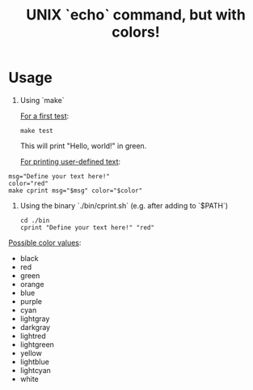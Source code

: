 #+title: UNIX `echo` command, but with colors!

* Usage
1. Using `make`

   _For a first test_:
   #+begin_src shell
   make test
   #+end_src
   This will print "Hello, world!" in green.

   _For printing user-defined text_:
#+begin_src shell
msg="Define your text here!"
color="red"
make cprint msg="$msg" color="$color"
#+end_src

2. Using the binary `./bin/cprint.sh` (e.g. after adding to `$PATH`)

   #+begin_src shell
   cd ./bin
   cprint "Define your text here!" "red"
   #+end_src

_Possible color values_:
- black
- red
- green
- orange
- blue
- purple
- cyan
- lightgray
- darkgray
- lightred
- lightgreen
- yellow
- lightblue
- lightcyan
- white
